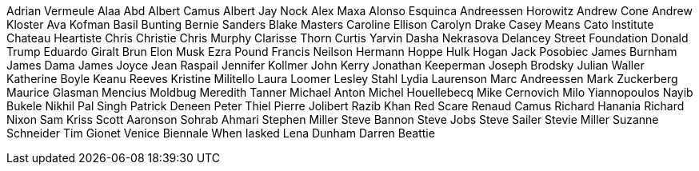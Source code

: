 Adrian Vermeule
Alaa Abd
Albert Camus
Albert Jay Nock
Alex Maxa
Alonso Esquinca
Andreessen 
Horowitz
Andrew Cone
Andrew Kloster
Ava Kofman
Basil Bunting
Bernie Sanders
Blake Masters
Caroline Ellison
Carolyn Drake
Casey Means
Cato Institute
Chateau Heartiste
Chris Christie
Chris Murphy
Clarisse Thorn
Curtis Yarvin
Dasha Nekrasova
Delancey Street Foundation
Donald Trump
Eduardo Giralt Brun
Elon Musk
Ezra Pound
Francis Neilson
Hermann Hoppe
Hulk Hogan
Jack Posobiec
James Burnham
James Dama
James Joyce
Jean Raspail
Jennifer Kollmer
John Kerry
Jonathan Keeperman
Joseph Brodsky
Julian Waller
Katherine Boyle
Keanu Reeves
Kristine Militello
Laura Loomer
Lesley Stahl
Lydia Laurenson
Marc Andreessen
Mark Zuckerberg
Maurice Glasman
Mencius Moldbug
Meredith Tanner
Michael Anton
Michel Houellebecq
Mike Cernovich
Milo Yiannopoulos
Nayib Bukele
Nikhil Pal Singh
Patrick Deneen
Peter Thiel
Pierre Jolibert
Razib Khan
Red Scare
Renaud Camus
Richard Hanania
Richard Nixon
Sam Kriss
Scott Aaronson
Sohrab Ahmari
Stephen Miller
Steve Bannon
Steve Jobs
Steve Sailer
Stevie Miller
Suzanne Schneider
Tim Gionet
Venice Biennale
When Iasked
Lena Dunham
Darren Beattie